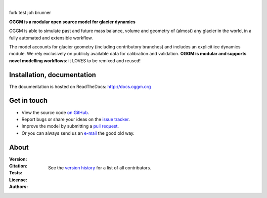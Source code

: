 .. image:: docs/_static/logo.png

|

fork test joh brunner

**OGGM is a modular open source model for glacier dynamics**

OGGM is able to simulate past and
future mass balance, volume and geometry of (almost) any glacier in the world,
in a fully automated and extensible workflow.

The model accounts for glacier geometry (including contributory branches) and
includes an explicit ice dynamics module. We rely exclusively on publicly
available data for calibration and validation. **OGGM is modular and
supports novel modelling workflows**: it LOVES to be remixed and reused!

.. image:: docs/_static/ex_tasman.jpg


Installation, documentation
---------------------------

The documentation is hosted on ReadTheDocs: http://docs.oggm.org


Get in touch
------------

- View the source code `on GitHub`_.
- Report bugs or share your ideas on the `issue tracker`_.
- Improve the model by submitting a `pull request`_.
- Or you can always send us an `e-mail`_ the good old way.

.. _e-mail: info@oggm.org
.. _on GitHub: https://github.com/OGGM/oggm
.. _issue tracker: https://github.com/OGGM/oggm/issues
.. _pull request: https://github.com/OGGM/oggm/pulls


About
-----

:Version:
    .. image:: https://img.shields.io/pypi/v/oggm.svg
        :target: https://pypi.python.org/pypi/oggm
        :alt: Pypi version

    .. image:: https://img.shields.io/pypi/pyversions/oggm.svg
        :target: https://pypi.python.org/pypi/oggm
        :alt: Supported python versions

:Citation:
    .. image:: https://img.shields.io/badge/Citation-GMD%20paper-orange.svg
        :target: https://www.geosci-model-dev.net/12/909/2019/
        :alt: GMD Paper

    .. image:: https://img.shields.io/badge/DOI-10.5281%2Fzenodo.597193-blue.svg
        :target: https://zenodo.org/doi/10.5281/zenodo.597193
        :alt: Zenodo

:Tests:
    .. image:: https://coveralls.io/repos/github/OGGM/oggm/badge.svg?branch=master
        :target: https://coveralls.io/github/OGGM/oggm?branch=master
        :alt: Code coverage

    .. image:: https://github.com/OGGM/oggm/actions/workflows/run-tests.yml/badge.svg?branch=master
        :target: https://github.com/OGGM/oggm/actions/workflows/run-tests.yml
        :alt: Linux build status

    .. image:: https://readthedocs.org/projects/oggm/badge/?version=latest
        :target: http://docs.oggm.org/en/latest/
        :alt: Documentation status

:License:
    .. image:: https://img.shields.io/pypi/l/oggm.svg
        :target: https://github.com/OGGM/oggm/blob/master/LICENSE.txt
        :alt: BSD-3-Clause License

:Authors:

    See the `version history`_ for a list of all contributors.

    .. _version history: http://docs.oggm.org/en/stable/whats-new.html
